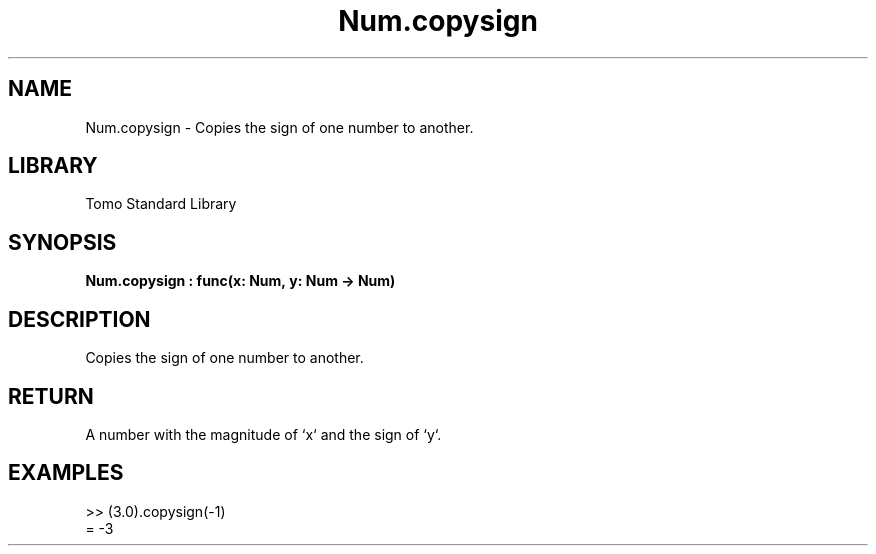 '\" t
.\" Copyright (c) 2025 Bruce Hill
.\" All rights reserved.
.\"
.TH Num.copysign 3 2025-04-19T14:48:15.712470 "Tomo man-pages"
.SH NAME
Num.copysign \- Copies the sign of one number to another.

.SH LIBRARY
Tomo Standard Library
.SH SYNOPSIS
.nf
.BI Num.copysign\ :\ func(x:\ Num,\ y:\ Num\ ->\ Num)
.fi

.SH DESCRIPTION
Copies the sign of one number to another.


.TS
allbox;
lb lb lbx lb
l l l l.
Name	Type	Description	Default
x	Num	The number whose magnitude will be copied. 	-
y	Num	The number whose sign will be copied. 	-
.TE
.SH RETURN
A number with the magnitude of `x` and the sign of `y`.

.SH EXAMPLES
.EX
>> (3.0).copysign(-1)
= -3
.EE
